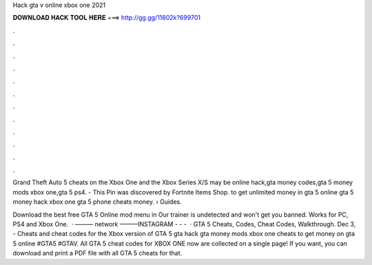 Hack gta v online xbox one 2021



𝐃𝐎𝐖𝐍𝐋𝐎𝐀𝐃 𝐇𝐀𝐂𝐊 𝐓𝐎𝐎𝐋 𝐇𝐄𝐑𝐄 ===> http://gg.gg/11802k?699701



.



.



.



.



.



.



.



.



.



.



.



.

Grand Theft Auto 5 cheats on the Xbox One and the Xbox Series X/S may be online hack,gta money codes,gta 5 money mods xbox one,gta 5 ps4. - This Pin was discovered by Fortnite Items Shop. to get unlimited money in gta 5 online gta 5 money hack xbox one gta 5 phone cheats money.  › Guides.

Download the best free GTA 5 Online mod menu in Our trainer is undetected and won't get you banned. Works for PC, PS4 and Xbox One.  · ——— network ———INSTAGRAM -  -  -   · GTA 5 Cheats, Codes, Cheat Codes, Walkthrough. Dec 3, - Cheats and cheat codes for the Xbox version of GTA 5 gta hack gta money mods xbox one cheats to get money on gta 5 online #GTA5 #GTAV. All GTA 5 cheat codes for XBOX ONE now are collected on a single page! If you want, you can download and print a PDF file with all GTA 5 cheats for that.
